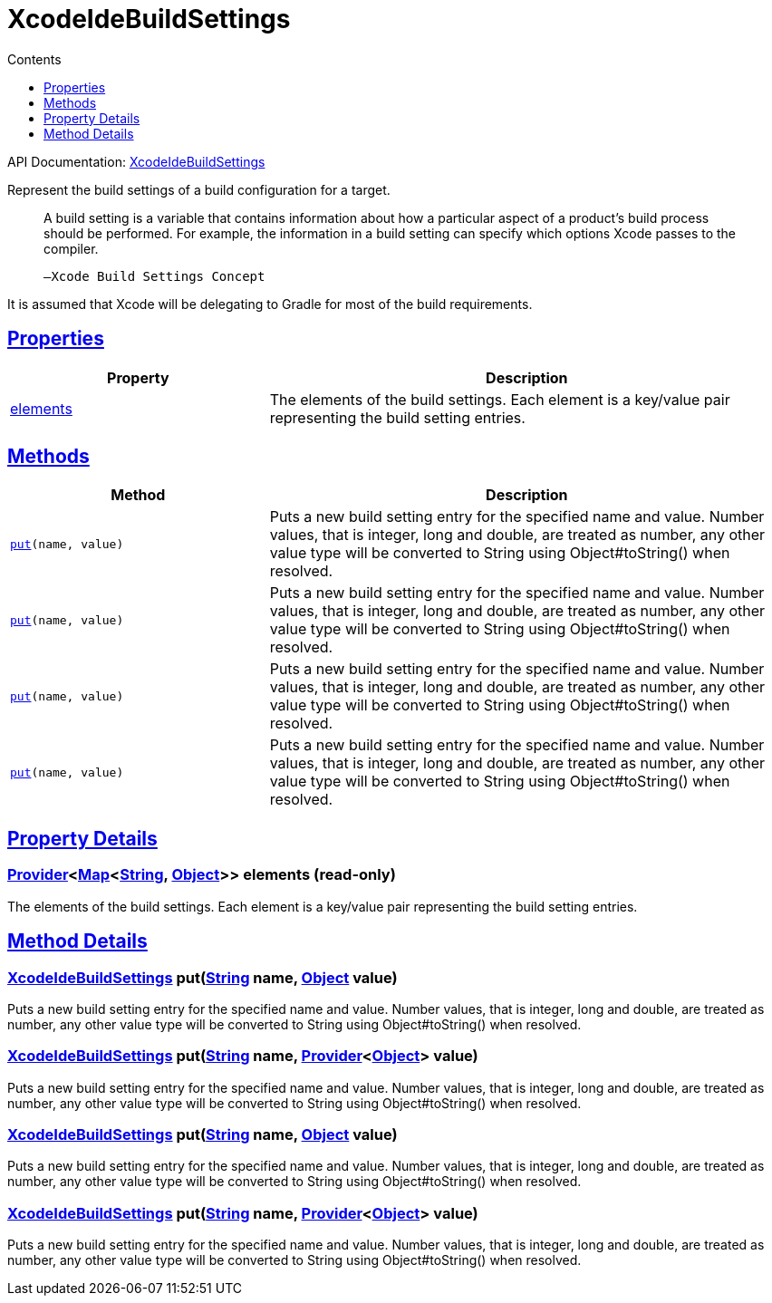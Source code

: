 :toc:
:toclevels: 1
:toc-title: Contents
:icons: font
:idprefix:
:jbake-status: published
:encoding: utf-8
:lang: en-US
:sectanchors: true
:sectlinks: true
:linkattrs: true
= XcodeIdeBuildSettings
:jbake-type: dsl_chapter
:jbake-tags: user manual, gradle plugin dsl, XcodeIdeBuildSettings
:jbake-description: Learn about the build language of the XcodeIdeBuildSettings type.
:jbake-category: Xcode IDE types

API Documentation: link:../javadoc/dev/nokee/ide/xcode/XcodeIdeBuildSettings.html[XcodeIdeBuildSettings]

Represent the build settings of a build configuration for a target.



> A build setting is a variable that contains information about how a particular aspect of a product’s build process should be performed.
>         For example, the information in a build setting can specify which options Xcode passes to the compiler.
>     
> 
> 
>     —Xcode Build Settings Concept
> 



It is assumed that Xcode will be delegating to Gradle for most of the build requirements.



== Properties



[cols="1,2", options="header", width=100%]
|===
|Property
|Description


|link:#dev.nokee.ide.xcode.XcodeIdeBuildSettings:elements[elements]
|The elements of the build settings.
Each element is a key/value pair representing the build setting entries.

|===




== Methods


[cols="1,2", options="header", width=100%]
|===
|Method
|Description


|`link:#dev.nokee.ide.xcode.XcodeIdeBuildSettings:put-java.lang.String-java.lang.Object-[put](name, value)`
|Puts a new build setting entry for the specified name and value.
Number values, that is integer, long and double, are treated as number, any other value type will be converted to String using Object#toString() when resolved.

|`link:#dev.nokee.ide.xcode.XcodeIdeBuildSettings:put-java.lang.String-org.gradle.api.provider.Provider-[put](name, value)`
|Puts a new build setting entry for the specified name and value.
Number values, that is integer, long and double, are treated as number, any other value type will be converted to String using Object#toString() when resolved.

|`link:#dev.nokee.ide.xcode.XcodeIdeBuildSettings:put-java.lang.String-java.lang.Object-[put](name, value)`
|Puts a new build setting entry for the specified name and value.
Number values, that is integer, long and double, are treated as number, any other value type will be converted to String using Object#toString() when resolved.

|`link:#dev.nokee.ide.xcode.XcodeIdeBuildSettings:put-java.lang.String-org.gradle.api.provider.Provider-[put](name, value)`
|Puts a new build setting entry for the specified name and value.
Number values, that is integer, long and double, are treated as number, any other value type will be converted to String using Object#toString() when resolved.

|===





== Property Details


[[dev.nokee.ide.xcode.XcodeIdeBuildSettings:elements]]
=== link:https://docs.gradle.org/6.2.1/javadoc/org/gradle/api/provider/Provider.html[Provider]<link:https://docs.oracle.com/javase/8/docs/api/java/util/Map.html[Map]<link:https://docs.oracle.com/javase/8/docs/api/java/lang/String.html[String], link:https://docs.oracle.com/javase/8/docs/api/java/lang/Object.html[Object]>> elements (read-only)

The elements of the build settings.
Each element is a key/value pair representing the build setting entries.








== Method Details


[[dev.nokee.ide.xcode.XcodeIdeBuildSettings:put-java.lang.String-java.lang.Object-]]
=== link:../javadoc/dev/nokee/ide/xcode/XcodeIdeBuildSettings.html[XcodeIdeBuildSettings] put(link:https://docs.oracle.com/javase/8/docs/api/java/lang/String.html[String] name, link:https://docs.oracle.com/javase/8/docs/api/java/lang/Object.html[Object] value)

Puts a new build setting entry for the specified name and value.
Number values, that is integer, long and double, are treated as number, any other value type will be converted to String using Object#toString() when resolved.



[[dev.nokee.ide.xcode.XcodeIdeBuildSettings:put-java.lang.String-org.gradle.api.provider.Provider-]]
=== link:../javadoc/dev/nokee/ide/xcode/XcodeIdeBuildSettings.html[XcodeIdeBuildSettings] put(link:https://docs.oracle.com/javase/8/docs/api/java/lang/String.html[String] name, link:https://docs.gradle.org/6.2.1/javadoc/org/gradle/api/provider/Provider.html[Provider]<link:https://docs.oracle.com/javase/8/docs/api/java/lang/Object.html[Object]> value)

Puts a new build setting entry for the specified name and value.
Number values, that is integer, long and double, are treated as number, any other value type will be converted to String using Object#toString() when resolved.



[[dev.nokee.ide.xcode.XcodeIdeBuildSettings:put-java.lang.String-java.lang.Object-]]
=== link:../javadoc/dev/nokee/ide/xcode/XcodeIdeBuildSettings.html[XcodeIdeBuildSettings] put(link:https://docs.oracle.com/javase/8/docs/api/java/lang/String.html[String] name, link:https://docs.oracle.com/javase/8/docs/api/java/lang/Object.html[Object] value)

Puts a new build setting entry for the specified name and value.
Number values, that is integer, long and double, are treated as number, any other value type will be converted to String using Object#toString() when resolved.



[[dev.nokee.ide.xcode.XcodeIdeBuildSettings:put-java.lang.String-org.gradle.api.provider.Provider-]]
=== link:../javadoc/dev/nokee/ide/xcode/XcodeIdeBuildSettings.html[XcodeIdeBuildSettings] put(link:https://docs.oracle.com/javase/8/docs/api/java/lang/String.html[String] name, link:https://docs.gradle.org/6.2.1/javadoc/org/gradle/api/provider/Provider.html[Provider]<link:https://docs.oracle.com/javase/8/docs/api/java/lang/Object.html[Object]> value)

Puts a new build setting entry for the specified name and value.
Number values, that is integer, long and double, are treated as number, any other value type will be converted to String using Object#toString() when resolved.






